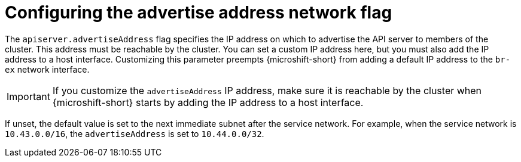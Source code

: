 // Module included in the following assemblies:
//
// * microshift/using-config-tools.adoc

:_mod-docs-content-type: CONCEPT
[id="microshift-yaml-advertiseAddress_{context}"]
= Configuring the advertise address network flag

The `apiserver.advertiseAddress` flag specifies the IP address on which to advertise the API server to members of the cluster. This address must be reachable by the cluster. You can set a custom IP address here, but you must also add the IP address to a host interface. Customizing this parameter preempts {microshift-short} from adding a default IP address to the `br-ex` network interface.

[IMPORTANT]
====
If you customize the `advertiseAddress` IP address, make sure it is reachable by the cluster when {microshift-short} starts by adding the IP address to a host interface.
====

If unset, the default value is set to the next immediate subnet after the service network. For example, when the service network is `10.43.0.0/16`, the `advertiseAddress` is set to `10.44.0.0/32`.
